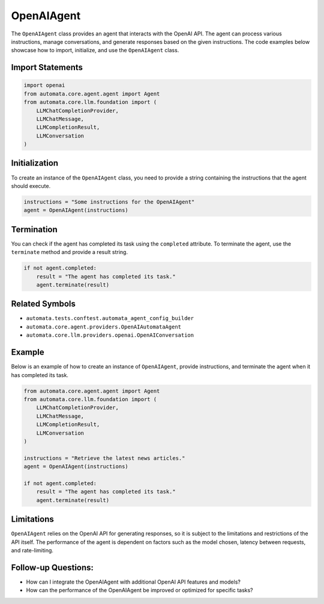 OpenAIAgent
===========

The ``OpenAIAgent`` class provides an agent that interacts with the
OpenAI API. The agent can process various instructions, manage
conversations, and generate responses based on the given instructions.
The code examples below showcase how to import, initialize, and use the
``OpenAIAgent`` class.

Import Statements
-----------------

.. code:: python

   import openai
   from automata.core.agent.agent import Agent
   from automata.core.llm.foundation import (
       LLMChatCompletionProvider,
       LLMChatMessage,
       LLMCompletionResult,
       LLMConversation
   )

Initialization
--------------

To create an instance of the ``OpenAIAgent`` class, you need to provide
a string containing the instructions that the agent should execute.

.. code:: python

   instructions = "Some instructions for the OpenAIAgent"
   agent = OpenAIAgent(instructions)

Termination
-----------

You can check if the agent has completed its task using the
``completed`` attribute. To terminate the agent, use the ``terminate``
method and provide a result string.

.. code:: python

   if not agent.completed:
       result = "The agent has completed its task."
       agent.terminate(result)

Related Symbols
---------------

-  ``automata.tests.conftest.automata_agent_config_builder``
-  ``automata.core.agent.providers.OpenAIAutomataAgent``
-  ``automata.core.llm.providers.openai.OpenAIConversation``

Example
-------

Below is an example of how to create an instance of ``OpenAIAgent``,
provide instructions, and terminate the agent when it has completed its
task.

.. code:: python

   from automata.core.agent.agent import Agent
   from automata.core.llm.foundation import (
       LLMChatCompletionProvider,
       LLMChatMessage,
       LLMCompletionResult,
       LLMConversation
   )

   instructions = "Retrieve the latest news articles."
   agent = OpenAIAgent(instructions)

   if not agent.completed:
       result = "The agent has completed its task."
       agent.terminate(result)

Limitations
-----------

``OpenAIAgent`` relies on the OpenAI API for generating responses, so it
is subject to the limitations and restrictions of the API itself. The
performance of the agent is dependent on factors such as the model
chosen, latency between requests, and rate-limiting.

Follow-up Questions:
--------------------

-  How can I integrate the OpenAIAgent with additional OpenAI API
   features and models?
-  How can the performance of the OpenAIAgent be improved or optimized
   for specific tasks?
